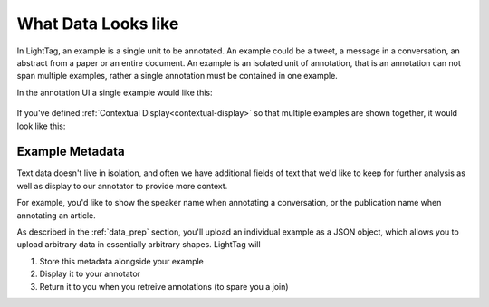 .. _example:

What Data Looks like
====================


In LightTag, an example is a single unit to be annotated. An example could be a tweet, a message in a conversation,
an abstract from a paper or an entire document.
An example is an isolated unit of annotation, that is an annotation can not span multiple examples, rather a
single annotation must be contained in one example.


In the annotation UI a single example would like this:

.. figure:: ./img/example.png
  :width: 600
  :alt: An example in the UI
  :align: center

If you've defined :ref:`Contextual Display<contextual-display>` so that multiple examples are shown together, it would look like this: 

.. figure:: ./img/multiExamples.gif
  :width: 600
  :alt: Multiple examples
  :align: center

Example Metadata
-----------------

Text data doesn't live in isolation, and often we have additional fields of text that we'd like to keep for further
analysis as well as display to our annotator to provide more context.

For example, you'd like to show the speaker name when annotating a conversation, or the publication name when annotating
an article.

As described in the :ref:`data_prep` section, you'll upload an individual example as a JSON object, which allows you to
upload arbitrary data in essentially arbitrary shapes. LightTag will

1. Store this metadata alongside your example
2. Display it to your annotator
3. Return it to you when you retreive annotations (to spare you a join)


